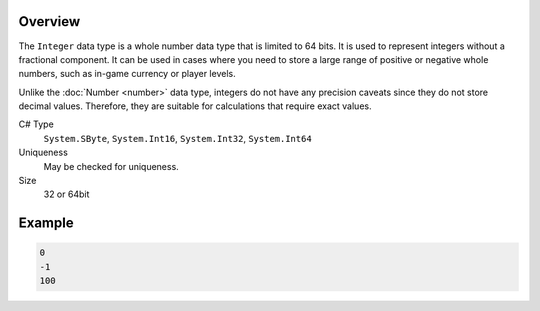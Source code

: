 Overview
==========

The ``Integer`` data type is a whole number data type that is limited to 64 bits. It is used to represent integers without a fractional component. It can be used in cases where you need to store a large range of positive or negative whole numbers, such as in-game currency or player levels.

Unlike the :doc:`Number  <number>` data type, integers do not have any precision caveats since they do not store decimal values. Therefore, they are suitable for calculations that require exact values.

C# Type
   ``System.SByte``, ``System.Int16``, ``System.Int32``, ``System.Int64``
Uniqueness
   May be checked for uniqueness.
Size
   32 or 64bit

Example
=======
.. code-block:: js

  0
  -1
  100